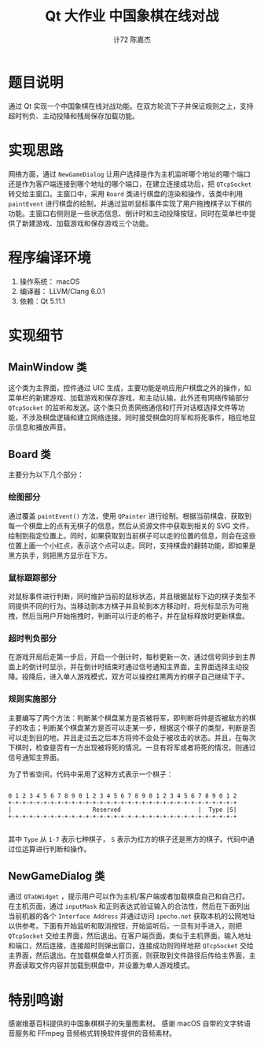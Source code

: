 #+AUTHOR: 计72 陈嘉杰
#+TITLE: Qt 大作业 中国象棋在线对战
* 题目说明
通过 Qt 实现一个中国象棋在线对战功能。在双方轮流下子并保证规则之上，支持超时判负、主动投降和残局保存加载功能。

* 实现思路
网络方面，通过 ~NewGameDialog~ 让用户选择是作为主机监听哪个地址的哪个端口还是作为客户端连接到哪个地址的哪个端口，在建立连接成功后，把 ~QTcpSocket~ 转交给主窗口。主窗口中，采用 ~Board~ 类进行棋盘的渲染和操作，该类中利用 ~paintEvent~ 进行棋盘的绘制，并通过监听鼠标事件实现了用户拖拽棋子以下棋的功能。主窗口右侧则是一些状态信息、倒计时和主动投降按钮，同时在菜单栏中提供了新建游戏、加载游戏和保存游戏三个功能。

* 程序编译环境
1. 操作系统： macOS
2. 编译器： LLVM/Clang 6.0.1
3. 依赖：Qt 5.11.1

* 实现细节
** MainWindow 类
这个类为主界面，控件通过 UIC 生成，主要功能是响应用户棋盘之外的操作，如菜单栏的新建游戏、加载游戏和保存游戏，和主动认输，此外还有网络传输部分 ~QTcpSocket~ 的监听和发送。这个类只负责网络通信和打开对话框选择文件等功能，不涉及棋盘逻辑和建立网络连接。同时接受棋盘的将军和将死事件，相应地显示信息和播放声音。
** Board 类
主要分为以下几个部分：
*** 绘图部分
通过覆盖 ~paintEvent()~ 方法，使用 ~QPainter~ 进行绘制。根据当前棋盘，获取到每一个棋盘上的点有无棋子的信息，然后从资源文件中获取到相关的 SVG 文件，绘制到指定位置上。同时，如果获取到当前棋子可以走的位置的信息，则会在这些位置上画一个小红点，表示这个点可以走。同时，支持棋盘的翻转功能，即如果是黑方执手，则把黑方显示在下方。
*** 鼠标跟踪部分
对鼠标事件进行判断，同时维护当前的鼠标状态，并且根据鼠标下边的棋子类型不同提供不同的行为。当移动到本方棋子并且轮到本方移动时，将光标显示为可拖拽，然后当用户开始拖拽时，判断可以行走的格子，并在鼠标释放时更新棋盘。
*** 超时判负部分
在游戏开局后走第一步后，开启一个倒计时，每秒更新一次，通过信号同步到主界面上的倒计时显示，并在倒计时结束时通过信号通知主界面，主界面选择主动投降。投降后，进入单人游戏模式，双方可以操控红黑两方的棋子自己继续下子。
*** 规则实施部分
主要编写了两个方法：判断某个棋盘某方是否被将军，即判断将帅是否被敌方的棋子的攻击；判断某个棋盘某方是否可以走某一步，根据这个棋子的类型，判断是否可以走到目的地，并且走过去之后本方将帅不会处于被攻击的状态。并且，在每次下棋时，检查是否有一方出现被将死的情况。一旦有将军或者将死的情况，则通过信号通知主界面。

为了节省空间，代码中采用了这种方式表示一个棋子：

#+BEGIN_EXAMPLE

    0 1 2 3 4 5 6 7 8 9 0 1 2 3 4 5 6 7 8 9 0 1 2 3 4 5 6 7 8 9 0 1 2
    +-+-+-+-+-+-+-+-+-+-+-+-+-+-+-+-+-+-+-+-+-+-+-+-+-+-+-+-+-+-+-+-+
    |                       Reserved                      |  Type |S|
    +-+-+-+-+-+-+-+-+-+-+-+-+-+-+-+-+-+-+-+-+-+-+-+-+-+-+-+-+-+-+-+-+

#+END_EXAMPLE

其中 ~Type~ 从 ~1-7~ 表示七种棋子， ~S~ 表示为红方的棋子还是黑方的棋子。代码中通过位运算进行判断和操作。

** NewGameDialog 类
通过 ~QTabWidget~ ，提示用户可以作为主机/客户端或者加载棋盘自己和自己打。在主机页面，通过 ~inputMask~ 和正则表达式验证输入的合法性，然后在下面列出当前机器的各个 ~Interface Address~ 并通过访问 ~ipecho.net~ 获取本机的公网地址以供参考。下面有开始监听和取消按钮，开始监听后，一旦有对手进入，则把 ~QTcpSocket~ 交给主界面，然后退出。在客户端页面，类似于主机界面，输入地址和端口，然后连接，连接超时则弹出窗口，连接成功则同样地把 ~QTcpSocket~ 交给主界面，然后退出。在加载棋盘单人打页面，则获取到文件路径后传给主界面，主界面读取文件内容并加载到棋盘中，并设置为单人游戏模式。

* 特别鸣谢
感谢维基百科提供的中国象棋棋子的矢量图素材。
感谢 macOS 自带的文字转语音服务和 FFmpeg 音频格式转换软件提供的音频素材。

